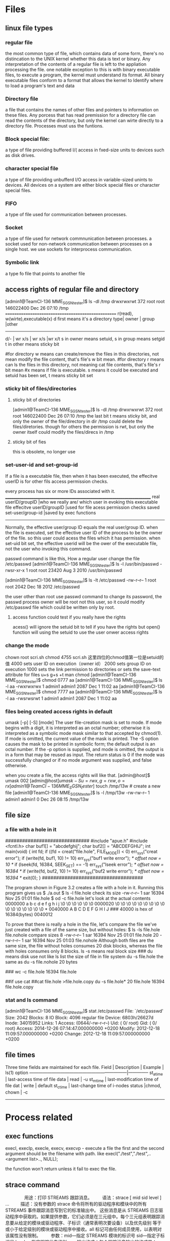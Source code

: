 * Files 
** linux file types
*** regular file
the most common type of file, which contains data of some form, there's no distincation to the UNIX kernel whether this data is text or binary.
Any interpretation of the contents of a regular file is left to the appliation processing the file.
one notable exception to this is with binary executable files, to execute a program, the kernel must understand its format. All binary executable files conform to a format that allows the kernel to Identify where to load a program's text and data

*** Directory file
a file that contains the names of other files and pointers to information on these files. Any porcess that has read premission for a directory file can read the contents of the directory, but only the kernel can wirte directly to a directory file. Processes must uss the funtions.

*** Block special file:
a type of file providing buffered I/( access in fxed-size units to devices such as disk drives.

*** character special file
a type of file providing unbufferd I/O access in variable-sized unints to devices.
All devices on a system are either block special files or character special files.

*** FIFO
a type of file used for communication between processes. 

*** Socket
a type of file used for network commnunication between processes.
a socket used for non-network communication between processes on a single host. we use sockets for interprocess communication.

*** Symbolic link
a type fo file that points to another file

** access rights of  regular file and directory
[admin1@TeamCI-136 MME_SGSN_tester]$ ls -dl /tmp
drwxrwxrwt 372 root root 146022400 Dec 26 07:10 /tmp
===================================================
r(read), w(wirte),executable(x)  
d first means it's a directory
type|  owner  | group    |other      
---------------------------------------------
d/- |  wr x/s | wr x/s   |wr x/t     
s in owner  means setuid,
s in group  means setgid
t in other  means sticky bit

#for directory w means can create/remove the files in this directories, not mean modify the file content, that's file's w bit mean.
#for directory r means can ls the files in this directory, not meaning cat file contents, that's file's r bit mean
#x means if file is executable. s means it could be executed and  setuid has been set, t means sticky bit set


*** sticky bit of files/directories
**** sticky bit of directories
[admin1@TeamCI-136 MME_SGSN_tester]$ ls -dl /tmp
drwxrwxrwt 372 root root 146022400 Dec 26 07:10 /tmp
the last bit t means sticky bit, and  only the owner of the file/directory in dir /tmp could delete the files/diretories.
though for others the permission is rwt, but only the owner itself could modify the files/direcs in /tmp 

**** sticky bit of fies
this is obsolete, no longer use

*** set-user-id and set-group-id
If a file is a executable file, then when it has been executed, the effecitve userID is for other fils access permission checks.

every process has six or more IDs associated with it.
__________________________________________________________________________
real userID/groupID                |who we really are/ which user in evoking this executable file
effecitve userID/groupID           |used for file acess permission checks
saved   set-user/group-id          |saved by exec functions
----------------------------------------------------------------------------

Normally, the effective user/group ID equals the real user/group ID.
when the file is executed, set the effective user ID of the process to be the owner of the file. so this user could acess the files which it has permission.
when set-uid bit set, the effective userid will be the ower of the executable file, not the user who invoking this command.

passwd command is like this, 
How a regular user change the file /etc/passwd
[admin1@TeamCI-136 MME_SGSN_tester]$ ls -l /usr/bin/passwd
-rwsr-xr-x 1 root root 23420 Aug  3  2010 /usr/bin/passwd

[admin1@TeamCI-136 MME_SGSN_tester]$ ls -lt  /etc/passwd
-rw-r--r-- 1 root root 2042 Dec 18  2012 /etc/passwd

the user other than root use passwd command to change its password, the passwd process owner will be root not this user, so it could modify /etc/passwd
file which could be written only by root.

**** access function could test if you really have the rights
acess() will ignore the setuid bit to tell if you have the rights
but open() function will using the setuid to use the user onwer access rights


*** change the mode 
chown root scri.sh
chmod 4755 scri.sh
这里四位的chmod值第一位是setuid的值
4000 sets user ID on execution（owner id）
2000 sets group ID on execution 
1000 sets the link permission to directories or sets the save-text attribute for files
u+s
g+s
+t
man chmod
[admin1@TeamCI-136 MME_SGSN_tester]$ chmod 0777 aa
[admin1@TeamCI-136 MME_SGSN_tester]$ ls -l aa
-rwxrwxrwx 1 admin1 admin1 2087 Dec  1 11:02 aa
[admin1@TeamCI-136 MME_SGSN_tester]$ chmod 7777 aa
[admin1@TeamCI-136 MME_SGSN_tester]$ ls -l aa
-rwsrwsrwt 1 admin1 admin1 2087 Dec  1 11:02 aa

*** files being created  access rights in default
    umask [-p] [-S] [mode]
              The  user  file-creation mask is set to mode.  If mode begins with a digit, it is interpreted as an octal number; otherwise it is interpreted
              as a symbolic mode mask similar to that accepted by chmod(1).  If mode is omitted, the current value of the mask is printed.  The  -S  option
              causes  the  mask  to be printed in symbolic form; the default output is an octal number.  If the -p option is supplied, and mode is omitted,
              the output is in a form that may be reused as input.  The return status is 0 if the mode was successfully changed or if no mode argument  was
              supplied, and false otherwise.

when you create a file, the access rights will like that.                                                                
[admin@host]$ umask
002
[admin@host]$umask -S
u=rwx,g=rxw,o=rx
[admin1@TeamCI-136 MME_SGSN_tester]$ touch /tmp/13w   # create a new file
[admin1@TeamCI-136 MME_SGSN_tester]$ ls -l /tmp/13w
-rw-rw-r-- 1 admin1 admin1 0 Dec 26 08:15 /tmp/13w


** file size
*** a file with a hole in it
##############################
#include "apue.h"
#include <fcntl.h>
char buf1[] = "abcdefghij";
char buf2[] = "ABCDEFGHIJ";
int
main(void)
{
int fd;
if ((fd = creat("file.hole", FILE_MODE)) < 0)
err_sys("creat error");
if (write(fd, buf1, 10) != 10)
err_sys("buf1 write error");
/* offset now = 10 */
if (lseek(fd, 16384, SEEK_SET) == -1)
err_sys("lseek error");
/* offset now = 16384 */
if (write(fd, buf2, 10) != 10)
err_sys("buf2 write error");
/* offset now = 16394 */
exit(0);
} 
####################################

The program shown in Figure 3.2 creates a file with a hole in it.
Running this program gives us
$ ./a.out
$ ls -l file.hole check its size
-rw-r--r-- 1 sar 16394 Nov 25 01:01 file.hole
$ od -c file.hole let's look at the actual contents
0000000 a b c d e f g h i j \0 \0 \0 \0 \0 \0
0000020 \0 \0 \0 \0 \0 \0 \0 \0 \0 \0 \0 \0 \0 \0 \0 \0
*
0040000 A B C D E F G H I J
### 40000 is hex of 16384(bytes)
0040012


To prove that there is really a hole in the file, let's compare the file we've just created with a file of the same
size, but without holes:
$ ls -ls file.hole file.nohole compare sizes
8 -rw-r--r-- 1 sar 16394 Nov 25 01:01 file.hole
20 -rw-r--r-- 1 sar 16394 Nov 25 01:03 file.nohole
Although both files are the same size, the file without holes consumes 20 disk blocks, whereas the file with
holes consumes only 8 blocks.
ls -s means real block size
### du means disk use not like ls list the size of file in file system
du -s file.hole
the same as du -s file.nohole
20 bytes

### wc -c file.hole
16394 file.hole

##if  use cat 
##cat file.hole >file.hole.copy
du -s file.hole*
20    file.hole
16394 file.hole.copy


*** stat and ls command
[admin1@TeamCI-136 MME_SGSN_tester]$ stat  /etc/passwd
  File: `/etc/passwd'
    Size: 2042            Blocks: 8          IO Block: 4096   regular file
    Device: 6803h/26627d    Inode: 34015952    Links: 1
    Access: (0644/-rw-r--r--)  Uid: (    0/    root)   Gid: (    0/    root)
    Access: 2014-12-26 07:14:47.000000000 +0200
    Modify: 2012-12-18 11:09:57.000000000 +0200
    Change: 2012-12-18 11:09:57.000000000 +0200



** file times
Three time fields are maintained for each file.
Field      | Description                            | Example     | ls(1) option
------------------------------------------------------------------|--------------
st_atime   | last-access time of file data          | read        |   -u
st_mtime   | last-modification time of file dat     | write       |  default
st_ctime   | last-change time of i-nodes status     |chmod, chown |   -c
-----------------------------------------------------------------------------------


* Process related
** exec functions
execl, execlp, execle, execv, execvp - execute a file
the first and the second argument should be the filename with path.
like execl("./test","./test",..<argument list>.., NULL);

the function won't return unless it fail to exec the file.

** strace command
　　  
 　　用途：打印 STREAMS 跟踪消息。
 　　语法：strace [ mid sid level ] ...
 　
 　描述：没有参数的 strace 命令将所有的驱动程序和模块中的所有 STREAMS 事件跟踪消息写到它的标准输出中。 这些消息是从
 STREAMS
 日志驱动程序中获取的。如果提供参数，它们必须是在三元组中。每个三元组表明跟踪消息要从给定的模块或驱动程序、子标识（通常表明次要设备）以及优先级别
 等于或小于给定级别的模块或驱动程序中接收。all 标记可由任何成员使用，以表明对该属性没有限制。
 　　参数：mid---指定 STREAMS 模块的标识号  sid---指定子标识号  level----指定跟踪优先级别
 　　输出格式：每个跟踪消息输出的格式是：
 　　   跟踪序列号
 　　   消息时间（格式为 hh:mm:ss）
 　　   系统启动后，以机器滴答信号表示消息的时间
 　　   跟踪优先级别
 　　   有以下值之一： 
　　E 
　　 消息也在错误日志中 
　　F 
　　 表示一个致命错误 
　　N 
　　 邮件已发送给系统管理员 
　　     源的模块标识号
 　　     源的子标识号
 　　     跟踪消息的格式化文本 
　　在多处理器系统上， 由两部分组成：消息所有者发送处的处理器号码，格式化文本本身。
 　　一旦启动，strace 命令将继续执行，直到用户终止该命令。
 　　
 　　注：由于性能的考虑，所以一次只允许一个 strace 命令来打开 STREAMS 日志驱动程序。
 　
 　日志驱动程序有一个三元组的列表（该列表在命令调用中指定），并且程序会根据该列表比较每个潜在的跟踪消息，以决定是否要格式化和发送这个信息到
 strace 进程中。因此，长的三元组列表会对 STREAMS 的总体性能的影响更大。 运行 strace
 命令对于某些模块和驱动程序（生成要发送给 strace 进程的跟踪消息的模块和驱动程序）的定时的影响最大。 如果跟踪消息生成过快，以至
 strace 进程无法处理，那么就会丢失一些消息。 最后的情况可以通过检查跟踪消息输出上的序列号来确定。
 　　
 　　示例
 　　要输出模块标识为 41 的模块或驱动程序中的所有跟踪消息，请输入： 
　　 
　　strace 41 all all
 　　要输出模块标识为 41，子标识为 0、1 或 2 的模块或驱动程序中的跟踪消息: 
　　 
　　strace 41 0 1 41 1 1 41 2 0
 　　 子标识为 0 和 1 的模块或驱动程序中的消息必须具有小于或等于 1 的跟踪级别。子标识为 2 的模块或驱动程序中的消息必须具有跟踪级别 0。
 　　
 　　strace: option requires an argument -- e
 　　usage: strace [-dffhiqrtttTvVxx] [-a column] [-e expr] ... [-o file]
 　　              [-p pid] ... [-s strsize] [-u username] [-E var=val] ...
 　　              [command [arg ...]]
 　　   or: strace -c [-e expr] ... [-O overhead] [-S sortby] [-E var=val] ...
 　　              [command [arg ...]]
 　　-c -- count time, calls, and errors for each syscall and report summary
 　　-f -- follow forks, -ff -- with output into separate files
 　　-F -- attempt to follow vforks, -h -- print help message
 　　-i -- print instruction pointer at time of syscall
 　　-q -- suppress messages about attaching, detaching, etc.
 　　-r -- print relative timestamp, -t -- absolute timestamp, -tt -- with usecs
 　　-T -- print time spent in each syscall, -V -- print version
 　　-v -- verbose mode: print unabbreviated argv, stat, termio[s], etc. args
 　　-x -- print non-ascii strings in hex, -xx -- print all strings in hex
 　　-a column -- alignment COLUMN for printing syscall results (default 40)
 　　-e expr -- a qualifying expression: option=[!]all or option=[!]val1[,val2]...
 　　   options: trace, abbrev, verbose, raw, signal, read, or write
 　　-o file -- send trace output to FILE instead of stderr
 　　-O overhead -- set overhead for tracing syscalls to OVERHEAD usecs
 　　-p pid -- trace process with process id PID, may be repeated
 　　-s strsize -- limit length of print strings to STRSIZE chars (default 32)
 　　-S sortby -- sort syscall counts by: time, calls, name, nothing (default time)
 　　-u username -- run command as username handling setuid and/or setgid
 　　-E var=val -- put var=val in the environment for command
 　　-E var -- remove var from the environment for command
 　　
 　　
 　　strace - 跟踪系统调用和信号
 　　 
　　usage: strace [-dffhiqrtttTvVxx] [-a column] [-e expr] [-o file]
 　　[-p pid] [-s strsize] [-u username] [command [arg]]
 　　strace -c [-e expr] [-O overhead] [-S sortby] [command [arg]]

*** strace options
 　　-a column
 　　 指定显示返回值的列位置，默认是40(从0开始计数)，就是说"="出现在40列的位
 　　 置。
 　　 
　　-c 产生类似下面的统计信息
 　　 
　　 strace -c -p 14653 (Ctrl-C)
 　　 % time seconds usecs/call calls errors syscall
 　　 ------ ----------- ----------- --------- --------- ----------------
 　　 53.99 0.012987 3247 4 2 wait4
 　　 42.16 0.010140 2028 5 read
 　　 1.78 0.000429 61 7 write
 　　 0.76 0.000184 10 18 ioctl
 　　 0.50 0.000121 2 52 rt_sigprocmask
 　　 0.48 0.000115 58 2 fork
 　　 0.18 0.000043 2 18 rt_sigaction
 　　 0.06 0.000014 14 1 1 stat
 　　 0.03 0.000008 4 2 sigreturn
 　　 0.02 0.000006 2 3 time
 　　 0.02 0.000006 3 2 1 setpgid
 　　 ------ ----------- ----------- --------- --------- ----------------
 　　 100.00 0.024053 114 4 total
 　　 
　　 -d 输出一些strace自身的调试信息到标准输出
 　　 
　　 strace -c -p 14653 -d (Ctrl-C)
 　　 [wait(0x137f) = 14653]
 　　 pid 14653 stopped, [SIGSTOP]
 　　 [wait(0x57f) = 14653]
 　　 pid 14653 stopped, [SIGTRAP]
 　　 cleanup: looking at pid 14653
 　　 % time seconds usecs/call calls errors syscall
 　　 ------ ----------- ----------- --------- --------- ----------------
 　　 ------ ----------- ----------- --------- --------- ----------------
 　　 100.00 0.000000 0 total
 　　 
　　 -e expr 
　　 A qualifying expression which modifies which events to trace or how to trace
 　　 them. The format of the expression is:
 　　 
　　 [qualifier=][!]value1[,value2]...
 　　 
　　 这里qualifier可以是trace、abbrev、verbose、raw、signal、read或者write。
 　　 value是qualifier相关的符号或数值。缺省qualifier是trace。!表示取反。
 　　 -eopen等价于-e trace=open，表示只跟踪open系统调用。-etrace=!open意思是
 　　 跟踪除open系统调用之外的其他所有系统调用。此外value还可以取值all和none。
 　　 
　　 某些shell用!表示重复历史指令，此时可能需要引号、转义符号(\)的帮助。
 　　 
　　 -e trace=set
 　　 只跟踪指定的系统调用列表。决定跟踪哪些系统调用时，-c选项很有用。
 　　 trace=open,close,read,write意即只跟踪这四种系统调用，缺省是trace=all
 　　 
　　 -e trace=file
 　　 跟踪以指定文件名做参数的所有系统调用。
 　　 
　　 -e trace=process
 　　 Trace all system calls which involve process management. This is 
　　 useful for watching the fork, wait, and exec steps of a process.
 　　 
　　 -e trace=network
 　　 跟踪所有和网络相关的系统调用
 　　 
　　 -e trace=signal
 　　 Trace all signal related system calls.
 　　 
　　 -e trace=ipc
 　　 Trace all IPC related system calls.
 　　 
　　 -e abbrev=set
 　　 Abbreviate the output from printing each member of large structures.
 　　 缺省是abbrev=all，-v选项等价于abbrev=none
 　　 
　　 -e verbose=set
 　　 Dereference structures for the specified set of system calls. 
　　 The default is verbose=all.
 　　 
　　 -e raw=set 
　　 Print raw, undecoded arguments for the specifed set of system calls. 
　　 This option has the effect of causing all arguments to be printed in 
　　 hexadecimal. This is mostly useful if you don"t trust the decoding or 
　　 you need to know the actual numeric value of an argument.
 　　 
　　 -e signal=set
 　　 只跟踪指定的信号列表，缺省是signal=all。signal=!SIGIO (or signal=!io) 
　　 导致 SIGIO 信号不被跟踪
 　　 
　　 -e read=set 
　　 Perform a full hexadecimal and ASCII dump of all the data read from 
　　 file descriptors listed in the specified set. For example, to see all
 　　 input activity on file descriptors 3 and 5 use -e read=3,5. Note that 
　　 this is independent from the normal tracing of the read(2) system call
 　　 which is controlled by the option -e trace=read.
 　　 
　　 -e write=set
 　　 Perform a full hexadecimal and ASCII dump of all the data written to 
　　 file descriptors listed in the specified set. For example, to see all 
　　 output activity on file descriptors 3 and 5 use -e write=3,5. Note 
　　 that this is independent from the normal tracing of the write(2) 
　　 system call which is controlled by the option -e trace=write.
 　　 
　　 -f 
　　 follow forks，跟随子进程？
 　　 
　　 Trace child processes as they are created by currently traced 
　　 processes as a result of the fork(2) system call. The new process 
　　 is attached to as soon as its pid is known (through the return value 
　　 of fork(2) in the parent process). This means that such children may 
　　 run uncontrolled for a while (especially in the case of a vfork(2)), 
　　 until the parent is scheduled again to complete its (v)fork(2) 
　　 call. If the parent process decides to wait(2) for a child that is 
　　 currently being traced, it is suspended until an appropriate child 
　　 process either terminates or incurs a signal that would cause it to 
　　 terminate (as determined from the child"s current signal disposition).
 　　 
　　 意思应该是说跟踪某个进程时，如果发生fork()调用，则选择跟踪子进程
 　　 可以参考gdb的set follow-fork-mode设置
 　　 
　　 -F 
　　 attempt to follow vforks
 　　 (On SunOS 4.x, this is accomplished with some dynamic linking trickery.
 　　 On Linux, it requires some kernel functionality not yet in the 
　　 standard kernel.) Otherwise, vforks will not be followed even if -f 
　　 has been given.
 　　 
　　 类似-f选项
 　　 
　　 -ff 
　　 如果-o file选项有效指定，则跟踪过程中新产生的其他相关进程的信息分别写
 　　 入file.pid，这里pid是各个进程号。
 　　 
　　 -h 
　　 显示帮助信息
 　　 
　　 -i 
　　 显示发生系统调用时的IP寄存器值
 　　 strace -p 14653 -i
 　　 
　　 -o filename
 　　 指定保存strace输出信息的文件，默认使用标准错误输出stderr
 　　 
　　 Use filename.pid if -ff is used. If the argument begins with `|" or 
　　 with `!" then the rest of the argument is treated as a command and all
 　　 output is piped to it. This is convenient for piping the debugging 
　　 output to a program without affecting the redirections of executed 
　　 programs.
 　　 
　　 -O overhead 
　　 Set the overhead for tracing system calls to overhead microseconds.
 　　 This is useful for overriding the default heuristic for guessing how 
　　 much time is spent in mere measuring when timing system calls using 
　　 the -c option. The acuracy of the heuristic can be gauged by timing 
　　 a given program run without tracing (using time(1)) and comparing 
　　 the accumulated system call time to the total produced using -c.
 　　 
　　 好象是用于确定哪些系统调用耗时多
 　　 
　　 -p pid
 　　 
　　 指定待跟踪的进程号，可以用Ctrl-C终止这种跟踪而被跟踪进程继续运行。可以
 　　 指定多达32个-p参数同时进行跟踪。
 　　 
　　 比如 strace -ff -o output -p 14653 -p 14117
 　　 
　　 -q
 　　 Suppress messages about attaching, detaching etc. This happens 
　　 automatically when output is redirected to a file and the command is 
　　 run directly instead of attaching.
 　　 
　　 -r 
　　 Print a relative timestamp upon entry to each system call. This 
　　 records the time difference between the beginning of successive 
　　 system calls.
 　　 
　　 strace -p 14653 -i -r
 　　 
　　 -s strsize
 　　 指定字符串最大显示长度，默认32。但文件名总是显示完整。
 　　 -S sortby
 　　 Sort the output of the histogram printed by the -c option by the 
　　 specified critereon. Legal values are time, calls, name, and nothing
 　　 (default time).
 　　 
　　 -t 
　　 与-r选项类似，只不过-r采用相对时间戳，-t采用绝对时间戳(当前时钟)
 　　 
　　 -tt 
　　 与-t类似，绝对时间戳中包含微秒
 　　 
　　 -ttt 
　　 If given thrice, the time printed will include the microseconds and 
　　 the leading portion will be printed as the number of seconds since 
　　 the epoch.
 　　 
　　 -T 
　　 这个选项显示单个系统调用耗时
 　　 
　　 -u username 
　　 用指定用户的UID、GID以及辅助组身份运行待跟踪程序
 　　 
　　 -v 
　　 冗余显示模式
 　　 Print unabbreviated versions of environment, stat, termios, etc. calls.
 　　 These structures are very common in calls and so the default behavior 
　　 displays a reasonable subset of structure members. Use this option to 
　　 get all of the gory details.
 　　 
　　 -V 
　　 显示strace版本信息
 　　 
　　 -x 以16进制字符串格式显示非ascii码，比如"\x08"，默认采用8进制，比如"\10"
 　　 
　　 -xx 以16进制字符串格式显示所有字节
 ＝＝＝＝＝＝＝＝＝＝＝＝＝＝＝＝＝＝＝＝＝＝＝＝＝＝＝＝＝＝＝＝＝＝＝＝＝＝＝＝＝＝＝＝＝＝＝
*** 应用
 strace 命令是一种强大的工具，它能够显示所有由用户空间程序发出的系统调用。
 　　strace 显示这些调用的参数并返回符号形式的值。strace 从内核接收信息，而且不需要以任何特殊的方式来构建内核。
 　　下面记录几个常用 option . 
　　1  -f -F选项告诉strace同时跟踪fork和vfork出来的进程
 　　2  -o xxx.txt   输出到某个文件。
 　　3  -e execve 只记录 execve 这类系统调用 
　　-------------------------------------------------------------------------------------------------------------------------
 　　进程无法启动，软件运行速度突然变慢，程序的"SegmentFault"等等都是让每个Unix系统用户头痛的问题，
 　　本文通过三个实际案例演示如何使用truss、strace和ltrace这三个常用的调试工具来快速诊断软件的"疑难杂症"。 
　　
 　　
 　　truss和strace用来跟踪一个进程的系统调用或信号产生的情况，而 ltrace用来跟踪进程调用库函数的情况。truss是早期为System V R4开发的调试程序，包括Aix、FreeBSD在内的大部分Unix系统都自带了这个工具；
 　　而strace最初是为SunOS系统编写的，ltrace最早出现在GNU/DebianLinux中。
 　　这两个工具现在也已被移植到了大部分Unix系统中，大多数Linux发行版都自带了strace和ltrace，而FreeBSD也可通过Ports安装它们。
 　　
 　　你不仅可以从命令行调试一个新开始的程序，也可以把truss、strace或ltrace绑定到一个已有的PID上来调试一个正在运行的程序。三个调试工具的基本使用方法大体相同，下面仅介绍三者共有，而且是最常用的三个命令行参数：
 　　
 　　-f ：除了跟踪当前进程外，还跟踪其子进程。
 　　-o file ：将输出信息写到文件file中，而不是显示到标准错误输出（stderr）。
 　　-p pid ：绑定到一个由pid对应的正在运行的进程。此参数常用来调试后台进程。
 　　
 　　  使用上述三个参数基本上就可以完成大多数调试任务了，下面举几个命令行例子：
 　　truss -o ls.truss ls -al： 跟踪ls -al的运行，将输出信息写到文件/tmp/ls.truss中。
 　　strace -f -o vim.strace vim： 跟踪vim及其子进程的运行，将输出信息写到文件vim.strace。
 　　ltrace -p 234： 跟踪一个pid为234的已经在运行的进程。
 　　
 　　  三个调试工具的输出结果格式也很相似，以strace为例：
 　　
 　　brk(0)                                  = 0x8062aa8
 　　brk(0x8063000)                          = 0x8063000
 　　mmap2(NULL, 4096, PROT_READ, MAP_PRIVATE, 3, 0x92f) = 0x40016000
 　　
 　　每一行都是一条系统调用，等号左边是系统调用的函数名及其参数，右边是该调用的返回值。 truss、strace和ltrace的工作原理大同小异，都是使用ptrace系统调用跟踪调试运行中的进程，详细原理不在本文讨论范围内，有兴趣可以参考它们的源代码。 
　　举两个实例演示如何利用这三个调试工具诊断软件的"疑难杂症"：
 　　
**** 　　案例一：运行clint出现Segment Fault错误
 　　
 　　操作系统：FreeBSD-5.2.1-release
 　　clint是一个C++静态源代码分析工具，通过Ports安装好之后，运行：
 　　
 　　# clint foo.cpp
 　　Segmentation fault (core dumped)
 　　  在Unix系统中遇见"Segmentation Fault"就像在MS Windows中弹出"非法操作"对话框一样令人讨厌。OK，我们用truss给clint"把把脉"：
 　　
 　　# truss -f -o clint.truss clint
 　　Segmentation fault (core dumped)
 　　# tail clint.truss
 　　  739: read(0x6,0x806f000,0x1000)               = 4096 (0x1000)
 　　  739: fstat(6,0xbfbfe4d0)                       = 0 (0x0)
 　　  739: fcntl(0x6,0x3,0x0)                        = 4 (0x4)
 　　  739: fcntl(0x6,0x4,0x0)                        = 0 (0x0)
 　　  739: close(6)                                    = 0 (0x0)
 　　  739: stat("/root/.clint/plugins",0xbfbfe680)   ERR#2 'No such file or directory'
 　　SIGNAL 11
 　　SIGNAL 11
 　　Process stopped because of:  16
 　　process exit, rval = 139
 　　我们用truss跟踪clint的系统调用执行情况，并把结果输出到文件clint.truss，然后用tail查看最后几行。
 　
 　注意看clint执行的最后一条系统调用（倒数第五行）：stat("/root/.clint/plugins",0xbfbfe680)
 ERR#2 'No such file or
 directory'，问题就出在这里：clint找不到目录"/root/.clint/plugins"，从而引发了段错误。怎样解决？很简单：
 mkdir -p /root/.clint/plugins，不过这次运行clint还是会"Segmentation
 Fault"9。继续用truss跟踪，发现clint还需要这个目录"/root/.clint/plugins/python"，建好这个目录后
 clint终于能够正常运行了。 
　　
**** 案例二：vim启动速度明显变慢
 　　
 　　操作系统：FreeBSD-5.2.1-release
 　
 　vim版本为6.2.154，从命令行运行vim后，要等待近半分钟才能进入编辑界面，而且没有任何错误输出。仔细检查了.vimrc和所有的vim脚
 本都没有错误配置，在网上也找不到类似问题的解决办法，难不成要hacking source code？没有必要，用truss就能找到问题所在：
 　　
 　　# truss -f -D -o vim.truss vim
 　　
 　　这里-D参数的作用是：在每行输出前加上相对时间戳，即每执行一条系统调用所耗费的时间。我们只要关注哪些系统调用耗费的时间比较长就可以了，用less仔细查看输出文件vim.truss，很快就找到了疑点：
 　　
 　　735: 0.000021511 socket(0x2,0x1,0x0)       = 4 (0x4)
 　　735: 0.000014248 setsockopt(0x4,0x6,0x1,0xbfbfe3c8,0x4) = 0 (0x0)
 　　735: 0.000013688 setsockopt(0x4,0xffff,0x8,0xbfbfe2ec,0x4) = 0 (0x0)
 　　735: 0.000203657 connect(0x4,{ AF_INET 10.57.18.27:6000 },16) ERR#61 'Connection refused'
 　　735: 0.000017042 close(4)          = 0 (0x0)
 　　735: 1.009366553 nanosleep(0xbfbfe468,0xbfbfe460) = 0 (0x0)
 　　735: 0.000019556 socket(0x2,0x1,0x0)       = 4 (0x4)
 　　735: 0.000013409 setsockopt(0x4,0x6,0x1,0xbfbfe3c8,0x4) = 0 (0x0)
 　　735: 0.000013130 setsockopt(0x4,0xffff,0x8,0xbfbfe2ec,0x4) = 0 (0x0)
 　　735: 0.000272102 connect(0x4,{ AF_INET 10.57.18.27:6000 },16) ERR#61 'Connection refused'
 　　735: 0.000015924 close(4)          = 0 (0x0)
 　　735: 1.009338338 nanosleep(0xbfbfe468,0xbfbfe460) = 0 (0x0)
 　　
 　
 　vim试图连接10.57.18.27这台主机的6000端口（第四行的connect（）），连接失败后，睡眠一秒钟继续重试（第6行的
 nanosleep（））。以上片断循环出现了十几次，每次都要耗费一秒多钟的时间，这就是vim明显变慢的原因。可是，你肯定会纳闷："vim怎么会无
 缘无故连接其它计算机的6000端口呢？"。问得好，那么请你回想一下6000是什么服务的端口？没错，就是X
 Server。看来vim是要把输出定向到一个远程X
 Server，那么Shell中肯定定义了DISPLAY变量，查看.cshrc，果然有这么一行：setenv DISPLAY
 ${REMOTEHOST}:0，把它注释掉，再重新登录，问题就解决了。
 　　
 　　
*** 　　案例三：用调试工具掌握软件的工作原理
 　　
 　　操作系统：Red Hat Linux 9.0
 　
 　用调试工具实时跟踪软件的运行情况不仅是诊断软件"疑难杂症"的有效的手段，也可帮助我们理清软件的"脉络"，即快速掌握软件的运行流程和工作原理，不
 失为一种学习源代码的辅助方法。下面这个案例展现了如何使用strace通过跟踪别的软件来"触发灵感"，从而解决软件开发中的难题的。
 　　大家都知道，在进程内打开一个文件，都有唯一一个文件描述符（fd：file descriptor）与这个文件对应。而本人在开发一个软件过程中遇到这样一个问题：
 　
 　已知一个fd，如何获取这个fd所对应文件的完整路径？不管是Linux、FreeBSD或是其它Unix系统都没有提供这样的API，怎么办呢？我们
 换个角度思考：Unix下有没有什么软件可以获取进程打开了哪些文件？如果你经验足够丰富，很容易想到lsof，使用它既可以知道进程打开了哪些文件，也
 可以了解一个文件被哪个进程打开。好，我们用一个小程序来试验一下lsof，看它是如何获取进程打开了哪些文件。lsof： 显示进程打开的文件。
 　　
 　　/* testlsof.c */
 　　#include #include #include #include #include 
　　int main(void)
 　　{
 　　        open("/tmp/foo", O_CREAT|O_RDONLY);    /* 打开文件/tmp/foo */
 　　        sleep(1200);                                /* 睡眠1200秒，以便进行后续操作 */
 　　        return 0;
 　　}
 　　
 　　将testlsof放入后台运行，其pid为3125。命令lsof -p 3125查看进程3125打开了哪些文件，我们用strace跟踪lsof的运行，输出结果保存在lsof.strace中：
 　　
 　　# gcc testlsof.c -o testlsof
 　　# ./testlsof &
 　　[1] 3125
 　　# strace -o lsof.strace lsof -p 3125
 　　
 　　我们以"/tmp/foo"为关键字搜索输出文件lsof.strace，结果只有一条：
 　　
 　　
 　　# grep '/tmp/foo' lsof.strace
 　　readlink("/proc/3125/fd/3", "/tmp/foo", 4096) = 8
 　　
 　
 　原来lsof巧妙的利用了/proc/nnnn/fd/目录（nnnn为pid）：Linux内核会为每一个进程在/proc/建立一个以其pid为名
 的目录用来保存进程的相关信息，而其子目录fd保存的是该进程打开的所有文件的fd。目标离我们很近了。好，我们到/proc/3125/fd/看个究
 竟：
 　　
 　　# cd /proc/3125/fd/
 　　# ls -l
 　　total 0
 　　lrwx------    1 root     root           64 Nov  5 09:50 0 -> /dev/pts/0
 　　lrwx------    1 root     root           64 Nov  5 09:50 1 -> /dev/pts/0
 　　lrwx------    1 root     root           64 Nov  5 09:50 2 -> /dev/pts/0
 　　lr-x------    1 root     root           64 Nov  5 09:50 3 -> /tmp/foo
 　　# readlink /proc/3125/fd/3
 　　/tmp/foo
 　　
 　　答案已经很明显了：/proc/nnnn/fd/目录下的每一个fd文件都是符号链接，而此链接就指向被该进程打开的一个文件。我们只要用readlink()系统调用就可以获取某个fd对应的文件了，代码如下：
 　　
 　　
 　　#include #include #include #include #include #include 
　　int get_pathname_from_fd(int fd, char pathname[], int n)
 　　{
 　　        char buf[1024];
 　　        pid_t  pid;
 　　        bzero(buf, 1024);
 　　        pid = getpid();
 　　        snprintf(buf, 1024, "/proc/%i/fd/%i", pid, fd);
 　　        return readlink(buf, pathname, n);
 　　}
 　　int main(void)
 　　{
 　　        int fd;
 　　        char pathname[4096];
 　　        bzero(pathname, 4096);
 　　        fd = open("/tmp/foo", O_CREAT|O_RDONLY);
 　　        get_pathname_from_fd(fd, pathname, 4096);
 　　        printf("fd=%d; pathname=%sn", fd, pathname);
 　　        return 0;
 　　}
 　　
 　
 　出于安全方面的考虑，在FreeBSD 5
 之后系统默认已经不再自动装载proc文件系统，因此，要想使用truss或strace跟踪程序，你必须手工装载proc文件系统：mount -t
 procfs proc /proc；或者在/etc/fstab中加上一行：
 　　
 　　proc                   /proc           procfs  rw              0       0
 （一）转自：
 http://www.tianyablog.com/blogger/post_show.asp?blogid=289546&postid=5311333
 （二）转自：http://www.tianyablog.com/blogger/post_show.asp?blogid=289546&postid=5311234
                 
                
 

-f  process
-tt timestamp
-o filename
strace exefile

** process state, wait vs. waitpid
*** about zombie
zombie process is a child process exit before its parent process(eg. was spawned by fork)

 
If you're a little bit familiar with C and UNIX programming environment, the following example might help you to understand what is a zombie process.


#include <unistd.h>
#include <stdlib.h>
#include <stdio.h>

int main() {
    int pid;

     /* let's create a child process */
    pid = fork();
    if (!pid) {
         /* this is a child: dies immediately and becomes zombie */
        exit(0);
    }

     /* parent process: just asks for the user input */
     printf("Please, press enter after looking at the zombie process... %d",pid);
     (void)getchar();
}

After compiling this program (gcc -o zombie zombie.c) and running it (./zombie), don't hurry to press enter. Run in the other terminal:

$ ps aux | grep Z 
USER  PID      STAT      COMMAND
      1953      Z+         [zob] <defunct>

But after parent's process exit, the zombie process will end also,
If parent process wait for the child process, child process won't become zombie.
like this waitpid(pid, NULL, 0);

- See more at: http://www.linux.com/learn/answers/view/324-what-is-zombie-process#sthash.cBd4OOwF.dpuf

*** about orphan process
an orphan proces is a child process not terminated but his parenet terminated.
Usually it will become a chold process of init.
a daemon process is a typicall orphan process 

So a child process and  parent process's runnning are very independant, Unless they use some wait or something.


*** Overcoming hanging[edit]

Note that nohupping backgrounded jobs is typically used to avoid terminating them when logging off from a remote SSH session. A different issue that often arises in this situation is that ssh is refusing to log off ("hangs"), since it refuses to lose any data from/to the background job(s).[6][7] This problem can also be overcome by redirecting all three I/O streams:

$ nohup ./myprogram > foo.out 2> foo.err < /dev/null &
Also note that a closing SSH session does not always send a HUP signal to depending processes. Among others, this depends on whether a pseudo-terminal was allocated or not.[8]


Zombie: Processes routinely do things by "spawning" child processes and waiting for those child processes to complete. But here's the rub: "Okay, now that the child process has finished executing, how do I get its ending status? If the process is now 'dead and gone,' how do I know what happened to it?"

The solution is: "it becomes a zombie." In other words, the child process is dead, but it is not quite yet gone. It won't disappear until the parent process collects its status. (And the entire reason for the "zombie" status is literally so that it is possible for the parent process to do that.)

---

Orphan: If a parent process dies, but its children have not, then those children are, literally, now "orphans." Linux has to put them somewhere, and what it does is to attach them temporarily as children of "process #1, init," which by definition cannot die. This makes it possible for them to be properly cleaned-up without creating a bunch of weird and messy special cases in the kernel's handling of processes.
** the maximum memory which could be allocated in 32bit sytem
*** virtual address space
On x86 32-bit architecture, maximum addressable memory is 4GB=2^32.  This
addressable space is known as "virtual address space" and those addresses are
called "virtual addresses". Now to access physical memory, or more
specifically, to access a physical address, a virtual address must go through
the segmentation then paging system, known as the "mapping" process. 

                         MMU
     virtual/   +----------------------+
        logical |  +----------------+  | logical is Intel terms
        ------->|  | Segmented Unit |  |
                |  +----------------+  |
                |          | linear    | 
                |  +----------------+  |
                |  | Paging Unit    |  |
                |  +----------------+  |
                |          |           |
                +----------|-----------+
                           | physical
                           |
                           v


In order to access *any* physical pages, that page *must* be in the process's
page table - every process has its own page table. That is the base.
Now, there are two "less obvious" details worth pointing out: first, even it
is often said a process is "given" a unique 4GB virtual address space, it
doesn't really mean that the process can do whatever it wants in that space:
to access a paricular area inside that virtual space, it must ask kernel for a
so-called "valid" memory area for it - the corresponding data structure
defined in Linux is known as "vm_area_struct" or VMAs. You can check all VMAs
associated with a process through "pmap" command on a process id.

A second point is that even in theory, a process got the "potential" of
accessing 4GB space, but say a user-space application makes use of libc, then
libc should be mapped to the virtual space; the user-space application may
also make use of syscalls, that means kernel will work on behalf of this
process, so kernel image should also be mapped to process's virtual address
space: and this mapping is better be permanent, given how often a process
needs to switch to kernel mode. A temporary mapping scheme seems possible, but
doesn't make much sense.

To summarize, a 4GB virtual address space for a process needs to be split
between kernel and user space program: therefore the well-known 3G/1G split.
User space takes the 0-3GB, and kernel takes the 3GB-4GB.

Thus, in the 3G/1G split, kernel has the virtual address space of 1GB.
Remember that to access a physical address, you need a virtual address to
start with, even for kernel. So if you don't do anything special, the 1GB
virtual address effectively limits the physical space a kernel can access to
1GB. Okay, maybe this is a third less obvious detail: kernel _needs_ to access
*every* physical memory to make full use of it.


*** page table
page table contain all entries to the physical memory page 
physical memory page: 4k bytes,

31 .........24|       23.......16|15............8|7............0|
\----  -----------/\-----------------------/\-----------   ----/
     \/10bits                  \/10bits                  \/12bits
     |                          |                         |
     |                          |                         |
     |       page directory     |                         |    |-----|4k memory page
     |      |--------------|    |                         |    |  .  |        
     |      |      .       |    |       page table        |    |  .  | 
     |      |      .       |    |      |--------------|   |    |  .  |
     |      |--------------|    |      |    .         |   |    |-----|
     |----->|32bit pd entry|-|  |      |    .         |   |    |     |
            |--------------| |  |       ---------------   |--->|-----|
            |      .       | |  |----> |32bitPT entry-|-|      |  .  |
            |      .       | |         |--------------| |      |  .  |
            |--------------| |         |      .       | |      |  .  |
                             |         |      .       | |----->|-----|
                             |-------->|--------------|

*** testing code
#include <stdio.h>
#include <stdlib.h>
#include <unistd.h>
#include <string.h>
 int main(int c, char** v)
 {
 int j = 0;
 void *mem;
 size_t maxMemMiB=1024*1024;
 char ss[1024*1024] = {'a','b'};
 for(j=1;j<4048;j++){

  if ( !(mem=malloc(maxMemMiB))  )
  {
     printf("fail to allocate\n",j);
     break;
  }
   else
  {
             printf("%d MB reserved alltogether succesfully at addr %p\n",j,mem);
             memset(mem,0,maxMemMiB);
###// memset is very import to let system actually allocate the memory space
  }

 }
  int ccc=1234;
  sleep(30);
    printf("j addr is %p and c addr is %p and ccc adr is %p\n",&j,&c,&ccc);
    printf("totally %d MB reserved alltogether succesfully\n",j);
 }
#####
executing result:
.....
3052 MB reserved alltogether succesfully at addr 0xbfb05008
3053 MB reserved alltogether succesfully at addr 0xbfc06008
3054 MB reserved alltogether succesfully at addr 0xbfd07008
3055 MB reserved alltogether succesfully at addr 0xbfe08008
fail to allocate
j addr is 0xbf7ffcc8 and c addr is 0xbf7ffcf0 and ccc adr is 0xbf6ffcc4
totally 3056 MB reserved alltogether succesfully
######free to check memory before/after sleep
[guolili@cougar MME_SGSN_tester]$ free -m
             total       used       free     shared    buffers     cached
Mem:          3284       1467       1816          0         52       1222
###only 1g memory free
-/+ buffers/cache:        192       3091
Swap:         7138        383       6754
[guolili@cougar MME_SGSN_tester]$ free -m
             total       used       free     shared    buffers     cached
Mem:          3284       3183        100          0          0         40
###only 100k memory left
-/+ buffers/cache:       3142        141
Swap:         7138        504       6633
[guolili@cougar MME_SGSN_tester]$ fg
############
Buffer is just a normal memory on heap or stack managed by the OS and allocated perhaps using malloc. cache is a dedicated HW-memory that sits very close to the cpu so that you don't need to go out to external memory to fetch data for frequently used memory. The speed when accessing data through the cache is magnitudes faster than going out on RAM-memory. This is one of the reason that "cache-misses" and "cache-hits" is a vital optimization technique. If you can fit your data into the cache or minimize "cache-misses" by your program, you will have a highly optimized algorithm.


Buffer is for storing file metadata (permissions, location, etc). Every memory page is kept track of here.
Cache is for storing actual file contents

Short answer: Cached is the size of the page cache. Buffers is the size of in-memory block I/O buffers. Cached matters; Buffers is largely irrelevant.

Long answer: Cached is the size of the Linux page cache, minus the memory in the swap cache, which is represented by SwapCached (thus the total page cache size is Cached + SwapCached). Linux performs all file I/O through the page cache. Writes are implemented as simply marking as dirty the corresponding pages in the page cache; the flusher threads then periodically write back to disk any dirty pages. Reads are implemented by returning the data from the page cache; if the data is not yet in the cache, it is first populated. On a modern Linux system, Cached can easily be several gigabytes. It will shrink only in response to memory pressure. The system will purge the page cache along with swapping data out to disk to make available more memory as needed.

Buffers are in-memory block I/O buffers. They are relatively short-lived. Prior to Linux kernel version 2.4, Linux had separate page and buffer caches. Since 2.4, the page and buffer cache are unified and Buffers is raw disk blocks not represented in the page cache—i.e., not file data. The Buffers metric is thus of minimal importance. On most systems, Buffers is often only tens of megabytes.


$free -m
               total       used       free     shared    buffers     cached
  Mem:         14881      14813         68          0        262        883
  -/+ buffers/cache:      13667       1213
  Swap:         4095        240       3855

Focusing on your situation,

14813 (used memory) - 262 (buffered) - 883 (cached) = 13668 (used by applications).
In the event an application needs more memory, it can be taken either from free memory or from cached/buffered, so:

262 (buffered) + 883 (cached) + 68 (not used at all) = 1213 (available to applications)

** signal
Signals are software interrupts. Most nontrivial application programs need to deal with singals. Signal provide a way of handling  asynchronous events.

a user at a terminal typing the interrupt key to stop a prg

***  multiple signals arrive at one time
If multiple signals arrive at one time, they couldn't be queued.
and some of them could lost.
this is the example:
par.c -lpthread
=============
#include<pthread.h>
#include<stdlib.h>
#include<unistd.h>
pthread_t tid[10];
char cmd_str[100]= "kill -s 10  $(pidof sig1)";
void* doSomeThing(void *arg)
{
    unsigned long i = 0,j =0,k=0;
    unsigned int id = (unsigned int)pthread_self();

  for (;j<5;j++){
        printf("\n pid %d thread processing\n",id);
        system(cmd_str);
    }
    for(i=0; i<(0xFFFFFFFF);i++);

    return NULL;
}

int main(void)
{
    int i = 0;
    int err;

    while(i < 7)
    {
        err = pthread_create(&(tid[i]), NULL, &doSomeThing, NULL);
        if (err != 0)
            printf("\ncan't create thread :[%s]", strerror(err));
        else
            printf("\n Thread created successfully\n");
        i++;
     }
     sleep(5);
     return 0;
}
===========

sig1.c
===
 void sig_hd(int signo)
{
  static j=0;
  if (signo == SIGUSR1)
      printf ("c receive SIGUSR1 %d\n", j++);
  else if (signo == SIGUSR2)
      printf ("c receive SIGUSR2");
  else
     printf("Other %d\n", signo);
}
int main(void)
{
   if(signal(SIGUSR1, sig_hd) == SIG_ERR  )
      printf ("can't cathc SIGUSR1");

   if(signal(SIGUSR2, sig_hd) == SIG_ERR  )
      printf ("can't cathc SIGUSR2");
   while(1)
    sleep(1);
   return 0;
}

======

[liguo@localhost test-st]$ ./sig1
c receive SIGUSR1 0
c receive SIGUSR1 1
c receive SIGUSR1 2
c receive SIGUSR1 3
c receive SIGUSR1 4
c receive SIGUSR1 5
c receive SIGUSR1 6
c receive SIGUSR1 7
c receive SIGUSR1 8
c receive SIGUSR1 9
c receive SIGUSR1 10
c receive SIGUSR1 11
c receive SIGUSR1 12
c receive SIGUSR1 13
c receive SIGUSR1 14
c receive SIGUSR1 15
c receive SIGUSR1 16
c receive SIGUSR1 17
c receive SIGUSR1 18
c receive SIGUSR1 19
c receive SIGUSR1 20
c receive SIGUSR1 21
c receive SIGUSR1 22
c receive SIGUSR1 23
c receive SIGUSR1 24
c receive SIGUSR1 25
c receive SIGUSR1 26
c receive SIGUSR1 27
c receive SIGUSR1 28
c receive SIGUSR1 29
c receive SIGUSR1 30
---------------------------
when par finished , sig1 only received 30 out of 5*7=35 sigusr1

*** sigaction vs. signal
the signal-handle function may have some problem when in the middle of  
 5 down vote accepted
	

As long as you use sigaction and not the problematic signal function to setup your signal handler, you can be sure (unless you specify otherwise) that your signal handler will not be interrupted by another occurrence of the signal it's handling. However it's possible if many child processes all die at once that you might not receive a signal for each. On each SIGCHLD, the normal procedure is to attempt to wait for children until your wait-family function says there are no children left to wait for. At this point, you can be sure that any further child termination will give you a new SIGCHLD.

Also, since you're very restricted as to what functions you can use from a signal handler, you'd probably be better off just setting some sort of flag or otherwise notifying your main program loop that it should check for terminated children via one of the wait interfaces.

And finally, yes, a SIGCHLD is delivered regardless of the reason the child terminated - including if it was killed by the parent.





















